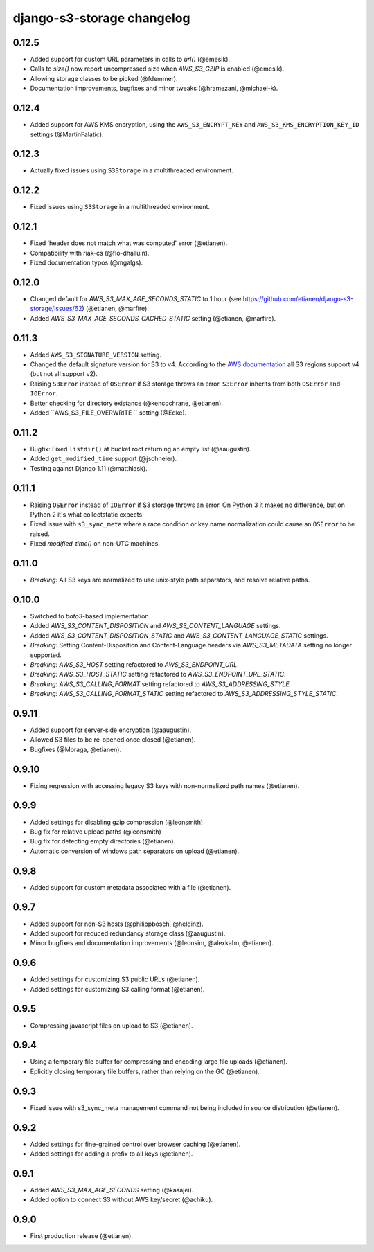 django-s3-storage changelog
===========================

0.12.5
------

- Added support for custom URL parameters in calls to `url()` (@emesik).
- Calls to `size()` now report uncompressed size when `AWS_S3_GZIP` is enabled (@emesik).
- Allowing storage classes to be picked (@fdemmer).
- Documentation improvements, bugfixes and minor tweaks (@hramezani, @michael-k).


0.12.4
------

- Added support for AWS KMS encryption, using the ``AWS_S3_ENCRYPT_KEY`` and ``AWS_S3_KMS_ENCRYPTION_KEY_ID`` settings
  (@MartinFalatic).


0.12.3
------

- Actually fixed issues using ``S3Storage`` in a multithreaded environment.


0.12.2
------

- Fixed issues using ``S3Storage`` in a multithreaded environment.


0.12.1
------

- Fixed 'header does not match what was computed' error (@etianen).
- Compatibility with riak-cs (@flo-dhalluin).
- Fixed documentation typos (@mgalgs).


0.12.0
------

- Changed default for `AWS_S3_MAX_AGE_SECONDS_STATIC` to 1 hour (see https://github.com/etianen/django-s3-storage/issues/62) (@etianen, @marfire).
- Added `AWS_S3_MAX_AGE_SECONDS_CACHED_STATIC` setting (@etianen, @marfire).


0.11.3
------

- Added ``AWS_S3_SIGNATURE_VERSION`` setting.
- Changed the default signature version for S3 to v4.
  According to the `AWS documentation <http://docs.aws.amazon.com/general/latest/gr/rande.html#s3_region>`_ all S3 regions support v4 (but not all support v2).
- Raising ``S3Error`` instead of ``OSError`` if S3 storage throws an error. ``S3Error`` inherits from both ``OSError`` and ``IOError``.
- Better checking for directory existance (@kencochrane, @etianen).
- Added ``AWS_S3_FILE_OVERWRITE `` setting (@Edke).


0.11.2
------

- Bugfix: Fixed ``listdir()`` at bucket root returning an empty list (@aaugustin).
- Added ``get_modified_time`` support (@jschneier).
- Testing against Django 1.11 (@matthiask).


0.11.1
------

- Raising ``OSError`` instead of ``IOError`` if S3 storage throws an error. On Python 3 it makes no difference, but on Python 2 it's what collectstatic expects.
- Fixed issue with ``s3_sync_meta`` where a race condition or key name normalization could cause an ``OSError`` to be raised.
- Fixed `modified_time()` on non-UTC machines.


0.11.0
------

- *Breaking:* All S3 keys are normalized to use unix-style path separators, and resolve relative paths.


0.10.0
------

- Switched to `boto3`-based implementation.
- Added `AWS_S3_CONTENT_DISPOSITION` and `AWS_S3_CONTENT_LANGUAGE` settings.
- Added `AWS_S3_CONTENT_DISPOSITION_STATIC` and `AWS_S3_CONTENT_LANGUAGE_STATIC` settings.
- *Breaking:* Setting Content-Disposition and Content-Language headers via `AWS_S3_METADATA` setting no longer supported.
- *Breaking:* `AWS_S3_HOST` setting refactored to `AWS_S3_ENDPOINT_URL`.
- *Breaking:* `AWS_S3_HOST_STATIC` setting refactored to `AWS_S3_ENDPOINT_URL_STATIC`.
- *Breaking:* `AWS_S3_CALLING_FORMAT` setting refactored to `AWS_S3_ADDRESSING_STYLE`.
- *Breaking:* `AWS_S3_CALLING_FORMAT_STATIC` setting refactored to `AWS_S3_ADDRESSING_STYLE_STATIC`.


0.9.11
------

- Added support for server-side encryption (@aaugustin).
- Allowed S3 files to be re-opened once closed (@etianen).
- Bugfixes (@Moraga, @etianen).


0.9.10
------

- Fixing regression with accessing legacy S3 keys with non-normalized path names (@etianen).


0.9.9
-----

- Added settings for disabling gzip compression (@leonsmith)
- Bug fix for relative upload paths (@leonsmith)
- Bug fix for detecting empty directories (@etianen).
- Automatic conversion of windows path separators on upload (@etianen).


0.9.8
-----

- Added support for custom metadata associated with a file (@etianen).


0.9.7
-----

- Added support for non-S3 hosts (@philippbosch, @heldinz).
- Added support for reduced redundancy storage class (@aaugustin).
- Minor bugfixes and documentation improvements (@leonsim, @alexkahn, @etianen).


0.9.6
-----

- Added settings for customizing S3 public URLs (@etianen).
- Added settings for customizing S3 calling format (@etianen).


0.9.5
-----

- Compressing javascript files on upload to S3 (@etianen).


0.9.4
-----

- Using a temporary file buffer for compressing and encoding large file uploads (@etianen).
- Eplicitly closing temporary file buffers, rather than relying on the GC (@etianen).


0.9.3
-----

- Fixed issue with s3_sync_meta management command not being included in source distribution (@etianen).


0.9.2
-----

- Added settings for fine-grained control over browser caching (@etianen).
- Added settings for adding a prefix to all keys (@etianen).


0.9.1
-----

- Added `AWS_S3_MAX_AGE_SECONDS` setting (@kasajei).
- Added option to connect S3 without AWS key/secret (@achiku).


0.9.0
-----

- First production release (@etianen).
